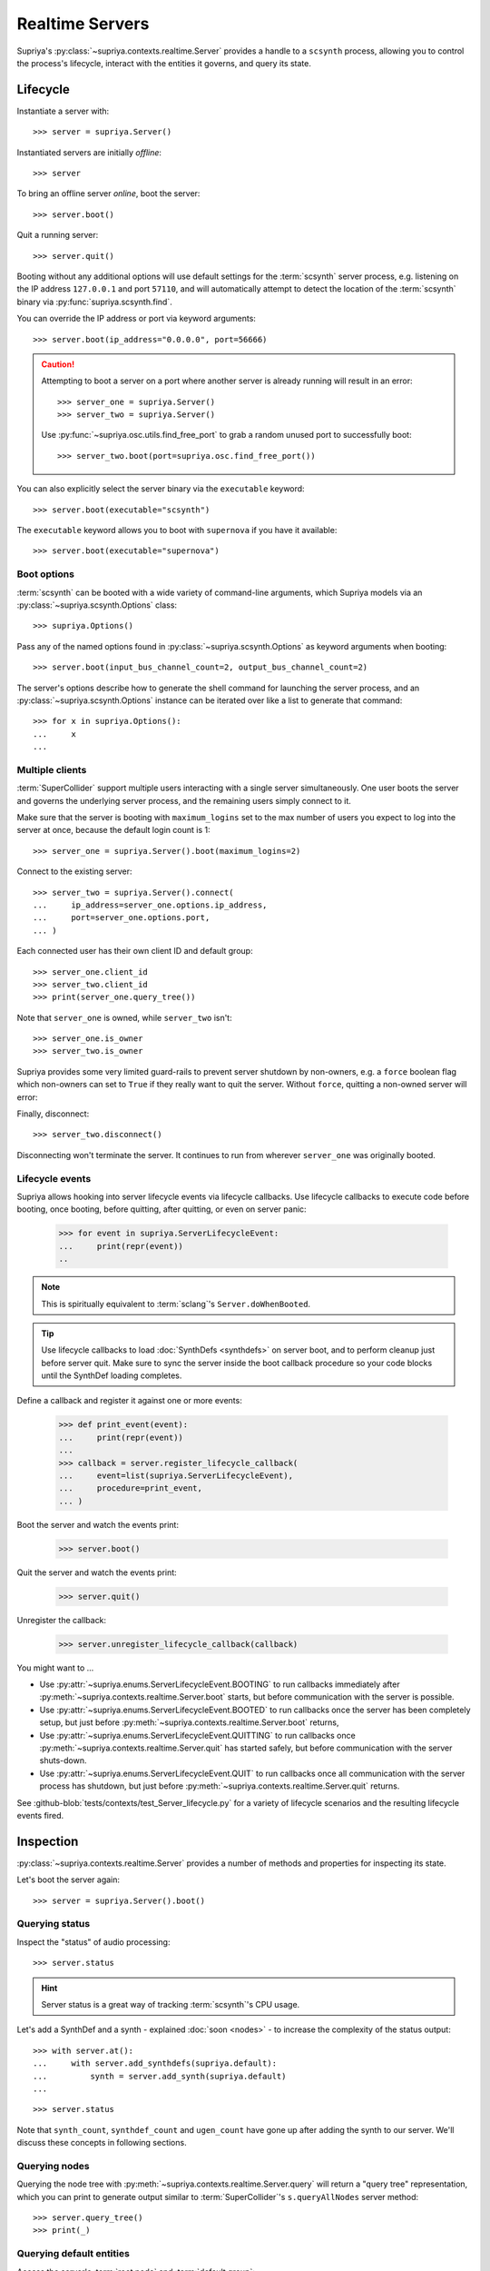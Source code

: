 Realtime Servers
================

Supriya's :py:class:`~supriya.contexts.realtime.Server` provides a handle to a
``scsynth`` process, allowing you to control the process's lifecycle, interact
with the entities it governs, and query its state.

Lifecycle
---------

Instantiate a server with::

    >>> server = supriya.Server()

Instantiated servers are initially *offline*::

    >>> server

To bring an offline server *online*, boot the server::

    >>> server.boot()

Quit a running server::

    >>> server.quit()

Booting without any additional options will use default settings for the
:term:`scsynth` server process, e.g. listening on the IP address ``127.0.0.1``
and port ``57110``, and will automatically attempt to detect the location of the
:term:`scsynth` binary via :py:func:`supriya.scsynth.find`.

You can override the IP address or port via keyword arguments::

    >>> server.boot(ip_address="0.0.0.0", port=56666)

..  book::
    :hide:

    >>> server.quit()

..  caution::

    Attempting to boot a server on a port where another server is already running
    will result in an error::

        >>> server_one = supriya.Server()
        >>> server_two = supriya.Server()

    .. book::
        :allow-exceptions:

        >>> server_one.boot()
        >>> server_two.boot()

    Use :py:func:`~supriya.osc.utils.find_free_port` to grab a random unused port to
    successfully boot::

        >>> server_two.boot(port=supriya.osc.find_free_port())

..  book::
    :hide:

    >>> server_one.quit()
    >>> server_two.quit()

You can also explicitly select the server binary via the ``executable`` keyword::

    >>> server.boot(executable="scsynth")

..  book::
    :hide:

    >>> server.quit()

The ``executable`` keyword allows you to boot with ``supernova`` if you have it available::

    >>> server.boot(executable="supernova")

..  book::
    :hide:

    >>> server.quit()

Boot options
````````````

:term:`scsynth` can be booted with a wide variety of command-line arguments,
which Supriya models via an :py:class:`~supriya.scsynth.Options` class::

    >>> supriya.Options()

Pass any of the named options found in :py:class:`~supriya.scsynth.Options` as
keyword arguments when booting::

    >>> server.boot(input_bus_channel_count=2, output_bus_channel_count=2)

..  book::
    :hide:

    >>> server.quit()

The server's options describe how to generate the shell command for launching
the server process, and an :py:class:`~supriya.scsynth.Options` instance can be
iterated over like a list to generate that command::

    >>> for x in supriya.Options():
    ...     x
    ...

Multiple clients
````````````````

:term:`SuperCollider` support multiple users interacting with a single server
simultaneously. One user boots the server and governs the underlying server
process, and the remaining users simply connect to it.

Make sure that the server is booting with ``maximum_logins`` set to the max
number of users you expect to log into the server at once, because the default
login count is 1::

    >>> server_one = supriya.Server().boot(maximum_logins=2)

Connect to the existing server::

    >>> server_two = supriya.Server().connect(
    ...     ip_address=server_one.options.ip_address,
    ...     port=server_one.options.port,
    ... )

Each connected user has their own client ID and default group::

    >>> server_one.client_id
    >>> server_two.client_id
    >>> print(server_one.query_tree())

Note that ``server_one`` is owned, while ``server_two`` isn't::

    >>> server_one.is_owner
    >>> server_two.is_owner

Supriya provides some very limited guard-rails to prevent server shutdown by
non-owners, e.g. a ``force`` boolean flag which non-owners can set to ``True``
if they really want to quit the server. Without ``force``, quitting a non-owned
server will error:

..  book::
    :allow-exceptions:

    >>> server_two.quit()

Finally, disconnect::

   >>> server_two.disconnect()

Disconnecting won't terminate the server. It continues to run from wherever
``server_one`` was originally booted.

..  book::
    :hide:

    >>> server_one.quit()

Lifecycle events
````````````````

Supriya allows hooking into server lifecycle events via lifecycle callbacks.
Use lifecycle callbacks to execute code before booting, once booting, before
quitting, after quitting, or even on server panic:

    >>> for event in supriya.ServerLifecycleEvent:
    ...     print(repr(event))
    ..

..  note:: This is spiritually equivalent to :term:`sclang`'s ``Server.doWhenBooted``.

..  tip:: Use lifecycle callbacks to load :doc:`SynthDefs <synthdefs>` on server
    boot, and to perform cleanup just before server quit. Make sure to sync the
    server inside the boot callback procedure so your code blocks until the
    SynthDef loading completes.

Define a callback and register it against one or more events:

    >>> def print_event(event):
    ...     print(repr(event))
    ...
    >>> callback = server.register_lifecycle_callback(
    ...     event=list(supriya.ServerLifecycleEvent),
    ...     procedure=print_event,
    ... )

Boot the server and watch the events print:

    >>> server.boot()

Quit the server and watch the events print:

    >>> server.quit()

Unregister the callback:

    >>> server.unregister_lifecycle_callback(callback)

You might want to ...

- Use :py:attr:`~supriya.enums.ServerLifecycleEvent.BOOTING` to run callbacks
  immediately after :py:meth:`~supriya.contexts.realtime.Server.boot` starts,
  but before communication with the server is possible.

- Use :py:attr:`~supriya.enums.ServerLifecycleEvent.BOOTED` to run callbacks
  once the server has been completely setup, but just before
  :py:meth:`~supriya.contexts.realtime.Server.boot` returns,

- Use :py:attr:`~supriya.enums.ServerLifecycleEvent.QUITTING` to run callbacks
  once :py:meth:`~supriya.contexts.realtime.Server.quit` has started safely,
  but before communication with the server shuts-down.

- Use :py:attr:`~supriya.enums.ServerLifecycleEvent.QUIT` to run callbacks once
  all communication with the server process has shutdown, but just before
  :py:meth:`~supriya.contexts.realtime.Server.quit` returns.

See :github-blob:`tests/contexts/test_Server_lifecycle.py` for a variety of
lifecycle scenarios and the resulting lifecycle events fired.

Inspection
----------

:py:class:`~supriya.contexts.realtime.Server` provides a number of methods and
properties for inspecting its state.

Let's boot the server again::

    >>> server = supriya.Server().boot()

Querying status
```````````````

Inspect the "status" of audio processing::

    >>> server.status

..  hint::

    Server status is a great way of tracking :term:`scsynth`'s CPU usage.

Let's add a SynthDef and a synth - explained :doc:`soon <nodes>` - to increase the
complexity of the status output::

    >>> with server.at():
    ...     with server.add_synthdefs(supriya.default):
    ...         synth = server.add_synth(supriya.default)
    ...

..  book::
    :hide:

    >>> server.sync()
    >>> supriya.contexts.requests.QueryStatus().communicate(server=server)

::

    >>> server.status

Note that ``synth_count``, ``synthdef_count`` and ``ugen_count`` have gone up
after adding the synth to our server.  We'll discuss these concepts in
following sections.

Querying nodes
``````````````

Querying the node tree with :py:meth:`~supriya.contexts.realtime.Server.query`
will return a "query tree" representation, which you can print to generate
output similar to :term:`SuperCollider`'s ``s.queryAllNodes`` server method::

    >>> server.query_tree()
    >>> print(_)

Querying default entities
`````````````````````````

Access the server's :term:`root node` and :term:`default group`::

    >>> server.root_node
    >>> server.default_group

And access the input and output audio :term:`bus` groups, which represent
microphone inputs and speaker outputs::

    >>> server.audio_input_bus_group
    >>> server.audio_output_bus_group

..  book::
    :hide:

    >>> server.quit()

Interaction
-----------

..  book::
    :hide:

    >>> server.boot()
    >>> server.add_synthdefs(supriya.default)
    >>> server.sync()

The server provides a variety of methods for interacting with it and modifying
its state.

Sending OSC messages
````````````````````

You can send :term:`OSC` messages via the
:py:meth:`~supriya.contexts.realtime.Server.send` method, either as
explicit :py:class:`~supriya.osc.OscMessage` or
:py:class:`~supriya.osc.OscBundle` objects, or as
:py:class:`~supriya.contexts.requests.Requestable` objects::

    >>> from supriya.osc import OscMessage
    >>> server.send(OscMessage("/g_new", 1000, 0, 1))

Syncing servers
```````````````

Many interactions with :term:`scsynth` don't take effect immediately. In fact,
none of them really do, because the server behaves asynchronously. For
operations with significant delay, e.g. sending multiple :term:`SynthDefs
<SynthDef>` or reading/writing buffers from/to disk, use
:py:meth:`~supriya.contexts.realtime.Server.sync` to block until all previously
initiated operations complete::

    >>> server.sync()

..  note:: See :doc:`osc` for more information about OSC communication with
    the server, including OSC callbacks.

Mutating servers
````````````````

The server provides methods for allocating :term:`nodes <node>` (:term:`groups
<group>` and :term:`synths <synth>`), :term:`buffers <buffer>` and :term:`buses
<bus>`, all of which are discussed in the sections following this one::

    >>> server.add_group()
    >>> server.add_synth(supriya.default, amplitude=0.25, frequency=441.3)
    >>> server.add_buffer(channel_count=1, frame_count=512)
    >>> server.add_buffer_group(count=8, channel_count=2, frame_count=1024)
    >>> server.add_bus()
    >>> server.add_bus_group(count=2, calculation_rate="audio")
    >>> print(server.query_tree())

Resetting servers
`````````````````

Supriya supports *resetting* the state of the server, similar to
SuperCollider's ``CmdPeriod``::

    >>> server.reset()
    >>> print(server.query_tree())

You can also just *reboot* the server, completely resetting all nodes, buses,
buffers and SynthDefs::

    >>> server.reboot()

..  book::
    :hide:

    >>> server.quit()

Async servers
-------------

Supriya supports asyncio event loops via
:py:class:`~supriya.contexts.realtime.AsyncServer`, which provides async
variants of many :py:class:`~supriya.contexts.realtime.Server`'s methods. All
lifecycle methods (booting, quitting) are async, and all getter and query
methods are async as well.

::

    >>> async def main():
    ...     # Instantiate an async server
    ...     print(async_server := supriya.AsyncServer())
    ...     # Boot it on an arbitrary open port
    ...     print(await async_server.boot(port=supriya.osc.find_free_port()))
    ...     # Send an OSC message to the async server (doesn't require await!)
    ...     async_server.send(["/g_new", 1000, 0, 1])
    ...     # Query the async server's node tree
    ...     print(await async_server.query_tree())
    ...     # Quit the async server
    ...     print(await async_server.quit())
    ...

::

    >>> await main()

..  note::

    Supriya's documentation allows top-level ``await`` constructs, but
    depending on where you're running async code, you may need to wrap it in a
    call to ``asyncio.run(...)`` or similar.

Use :py:class:`~supriya.contexts.realtime.AsyncServer` with
:py:class:`~supriya.clocks.asynchronous.AsyncClock` to integrate with
eventloop-driven libraries like `aiohttp`_, `python-prompt-toolkit`_ and
`pymonome`_.

Internals
---------

Utilities
`````````

You can kill all running ``scsynth`` processes via :py:func:`~supriya.scsynth.kill`::

    >>> supriya.scsynth.kill()

You can also find a random free port for use when booting multiple servers at once via :py:func:`~supriya.osc.protocols.find_free_port`::

    >>> supriya.osc.find_free_port()

Process protocols
`````````````````

Get access to the server's underlying process management subsystem via
:py:attr:`~supriya.contexts.realtime.Server.process_protocol`::

    >>> server.process_protocol

Osc protocols
`````````````

Get access to the server's underlying OSC subsystem via
:py:attr:`~supriya.contexts.realtime.Server.osc_protocol`::

    >>> server.osc_protocol

..  note::

    :py:class:`~supriya.contexts.realtime.Server` manages its :term:`scsynth`
    subprocess and OSC communication via
    :py:class:`~supriya.scsynth.SyncProcessProtocol` and
    :py:class:`~supriya.osc.ThreadedOscProtocol` objects while the
    :py:class:`~supriya.contexts.realtime.AsyncServer` discussed later uses
    :py:class:`~supriya.scsynth.AsyncProcessProtocol` and
    :py:class:`~supriya.osc.AsyncOscProtocol` objects.
